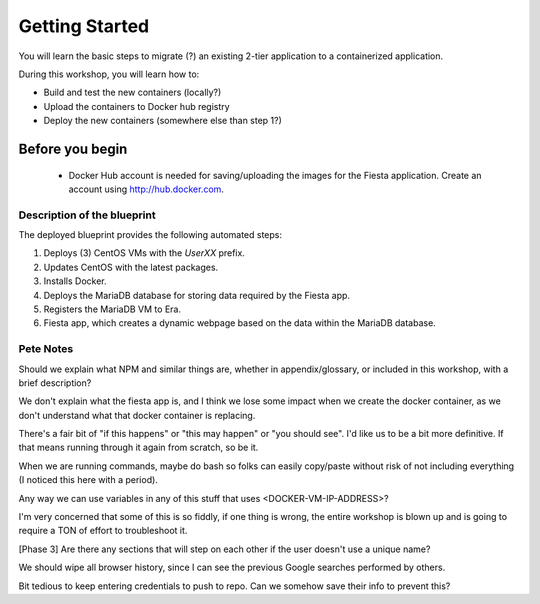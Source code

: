 .. _environment_start:

---------------
Getting Started
---------------

You will learn the basic steps to migrate (?) an existing 2-tier application to a containerized application.

During this workshop, you will learn how to:

- Build and test the new containers (locally?)
- Upload the containers to Docker hub registry
- Deploy the new containers (somewhere else than step 1?)

Before you begin
++++++++++++++++

   - Docker Hub account is needed for saving/uploading the images for the Fiesta application. Create an account using http://hub.docker.com.

Description of the blueprint
............................

The deployed blueprint provides the following automated steps:

#. Deploys (3) CentOS VMs with the *UserXX* prefix.
#. Updates CentOS with the latest packages.
#. Installs Docker.
#. Deploys the MariaDB database for storing data required by the Fiesta app.
#. Registers the MariaDB VM to Era.
#. Fiesta app, which creates a dynamic webpage based on the data within the MariaDB database.

.. |proj-icon| image:: ../../images/projects_icon.png
.. |bp_icon| image:: ../../images/blueprints_icon.png
.. |mktmgr-icon| image:: ../../images/marketplacemanager_icon.png
.. |mkt-icon| image:: ../../images/marketplace_icon.png
.. |bp-icon| image:: ../../images/blueprints_icon.png

Pete Notes
..........

Should we explain what NPM and similar things are, whether in appendix/glossary, or included in this workshop, with a brief description?

We don't explain what the fiesta app is, and I think we lose some impact when we create the docker container, as we don't understand what that docker container is replacing.

There's a fair bit of "if this happens" or "this may happen" or "you should see". I'd like us to be a bit more definitive. If that means running through it again from scratch, so be it.

When we are running commands, maybe do bash so folks can easily copy/paste without risk of not including everything (I noticed this here with a period).

Any way we can use variables in any of this stuff that uses <DOCKER-VM-IP-ADDRESS>?

I'm very concerned that some of this is so fiddly, if one thing is wrong, the entire workshop is blown up and is going to require a TON of effort to troubleshoot it.

[Phase 3] Are there any sections that will step on each other if the user doesn't use a unique name?

We should wipe all browser history, since I can see the previous Google searches performed by others.

Bit tedious to keep entering credentials to push to repo. Can we somehow save their info to prevent this?
